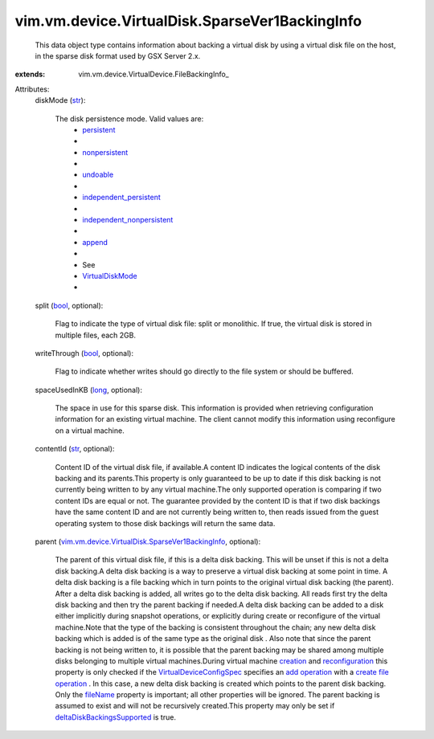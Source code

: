 
vim.vm.device.VirtualDisk.SparseVer1BackingInfo
===============================================
  This data object type contains information about backing a virtual disk by using a virtual disk file on the host, in the sparse disk format used by GSX Server 2.x.
:extends: vim.vm.device.VirtualDevice.FileBackingInfo_

Attributes:
    diskMode (`str <https://docs.python.org/2/library/stdtypes.html>`_):

       The disk persistence mode. Valid values are:
        * `persistent <vim/vm/device/VirtualDiskOption/DiskMode.rst#persistent>`_
        * 
        * `nonpersistent <vim/vm/device/VirtualDiskOption/DiskMode.rst#nonpersistent>`_
        * 
        * `undoable <vim/vm/device/VirtualDiskOption/DiskMode.rst#undoable>`_
        * 
        * `independent_persistent <vim/vm/device/VirtualDiskOption/DiskMode.rst#independent_persistent>`_
        * 
        * `independent_nonpersistent <vim/vm/device/VirtualDiskOption/DiskMode.rst#independent_nonpersistent>`_
        * 
        * `append <vim/vm/device/VirtualDiskOption/DiskMode.rst#append>`_
        * 
        * See
        * `VirtualDiskMode <vim/vm/device/VirtualDiskOption/DiskMode.rst>`_
        * 
    split (`bool <https://docs.python.org/2/library/stdtypes.html>`_, optional):

       Flag to indicate the type of virtual disk file: split or monolithic. If true, the virtual disk is stored in multiple files, each 2GB.
    writeThrough (`bool <https://docs.python.org/2/library/stdtypes.html>`_, optional):

       Flag to indicate whether writes should go directly to the file system or should be buffered.
    spaceUsedInKB (`long <https://docs.python.org/2/library/stdtypes.html>`_, optional):

       The space in use for this sparse disk. This information is provided when retrieving configuration information for an existing virtual machine. The client cannot modify this information using reconfigure on a virtual machine.
    contentId (`str <https://docs.python.org/2/library/stdtypes.html>`_, optional):

       Content ID of the virtual disk file, if available.A content ID indicates the logical contents of the disk backing and its parents.This property is only guaranteed to be up to date if this disk backing is not currently being written to by any virtual machine.The only supported operation is comparing if two content IDs are equal or not. The guarantee provided by the content ID is that if two disk backings have the same content ID and are not currently being written to, then reads issued from the guest operating system to those disk backings will return the same data.
    parent (`vim.vm.device.VirtualDisk.SparseVer1BackingInfo <vim/vm/device/VirtualDisk/SparseVer1BackingInfo.rst>`_, optional):

       The parent of this virtual disk file, if this is a delta disk backing. This will be unset if this is not a delta disk backing.A delta disk backing is a way to preserve a virtual disk backing at some point in time. A delta disk backing is a file backing which in turn points to the original virtual disk backing (the parent). After a delta disk backing is added, all writes go to the delta disk backing. All reads first try the delta disk backing and then try the parent backing if needed.A delta disk backing can be added to a disk either implicitly during snapshot operations, or explicitly during create or reconfigure of the virtual machine.Note that the type of the backing is consistent throughout the chain; any new delta disk backing which is added is of the same type as the original disk . Also note that since the parent backing is not being written to, it is possible that the parent backing may be shared among multiple disks belonging to multiple virtual machines.During virtual machine `creation <vim/Folder.rst#createVm>`_ and `reconfiguration <vim/VirtualMachine.rst#reconfigure>`_ this property is only checked if the `VirtualDeviceConfigSpec <vim/vm/device/VirtualDeviceSpec.rst>`_ specifies an `add operation <vim/vm/device/VirtualDeviceSpec/Operation.rst#add>`_ with a `create file operation <vim/vm/device/VirtualDeviceSpec/FileOperation.rst#create>`_ . In this case, a new delta disk backing is created which points to the parent disk backing. Only the `fileName <vim/vm/device/VirtualDevice/FileBackingInfo.rst#fileName>`_ property is important; all other properties will be ignored. The parent backing is assumed to exist and will not be recursively created.This property may only be set if `deltaDiskBackingsSupported <vim/host/Capability.rst#deltaDiskBackingsSupported>`_ is true.
